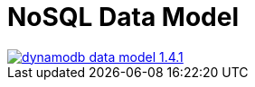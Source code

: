 = NoSQL Data Model

image::images/nodejs/dynamodb-data-model-1.4.1.png[, link="images/nodejs/dynamodb-data-model-1.4.1.png"]